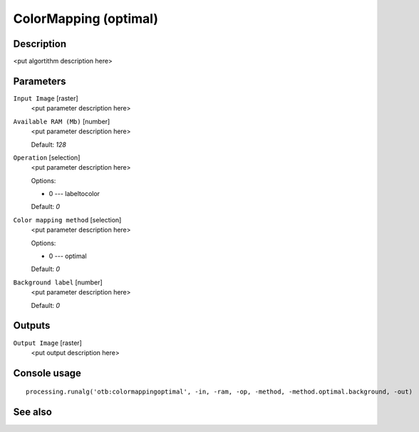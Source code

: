 ColorMapping (optimal)
======================

Description
-----------

<put algortithm description here>

Parameters
----------

``Input Image`` [raster]
  <put parameter description here>

``Available RAM (Mb)`` [number]
  <put parameter description here>

  Default: *128*

``Operation`` [selection]
  <put parameter description here>

  Options:

  * 0 --- labeltocolor

  Default: *0*

``Color mapping method`` [selection]
  <put parameter description here>

  Options:

  * 0 --- optimal

  Default: *0*

``Background label`` [number]
  <put parameter description here>

  Default: *0*

Outputs
-------

``Output Image`` [raster]
  <put output description here>

Console usage
-------------

::

  processing.runalg('otb:colormappingoptimal', -in, -ram, -op, -method, -method.optimal.background, -out)

See also
--------

